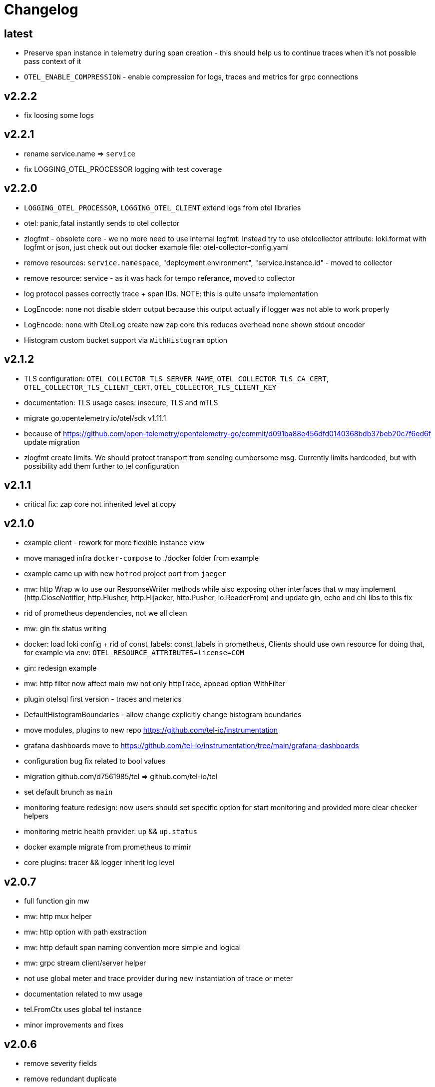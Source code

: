 = Changelog

== latest
* Preserve span instance in telemetry during span creation - this should help us to continue traces when it's not possible pass context of it
* `OTEL_ENABLE_COMPRESSION` - enable compression for logs, traces and metrics for grpc connections

== v2.2.2
* fix loosing some logs

== v2.2.1
* rename service.name => `service`
* fix LOGGING_OTEL_PROCESSOR logging with test coverage

== v2.2.0
* `LOGGING_OTEL_PROCESSOR`, `LOGGING_OTEL_CLIENT` extend logs from otel libraries
* otel: panic,fatal instantly sends to otel collector
* zlogfmt - obsolete core - we no more need to use internal logfmt. Instead try to use otelcollector attribute: loki.format with logfmt or json, just check out out docker example  file: otel-collector-config.yaml
* remove resources: `service.namespace`, "deployment.environment", "service.instance.id" - moved to collector
* remove resource: service - as it was hack for tempo referance, moved to collector
* log protocol passes correctly trace + span IDs. NOTE: this is quite unsafe implementation
* LogEncode: none not disable stderr output because this output actually if logger was not able to work properly
* LogEncode: none with OtelLog create new zap core this reduces overhead none shown stdout encoder
* Histogram custom bucket support via `WithHistogram` option

== v2.1.2
* TLS configuration: `OTEL_COLLECTOR_TLS_SERVER_NAME`, `OTEL_COLLECTOR_TLS_CA_CERT`, `OTEL_COLLECTOR_TLS_CLIENT_CERT`, `OTEL_COLLECTOR_TLS_CLIENT_KEY`
* documentation: TLS usage cases: insecure, TLS and mTLS
* migrate go.opentelemetry.io/otel/sdk v1.11.1
* because of https://github.com/open-telemetry/opentelemetry-go/commit/d091ba88e456dfd0140368bdb37beb20c7f6ed6f update migration
* zlogfmt create limits. We should protect transport from sending cumbersome msg. Currently limits hardcoded, but with possibility add them further to tel configuration

== v2.1.1
* critical fix: zap core not inherited level at copy

== v2.1.0
* example client - rework for more flexible instance view
* move managed infra `docker-compose` to ./docker folder from example
* example came up with new `hotrod`  project port from `jaeger`
* mw: http Wrap w to use our ResponseWriter methods while also exposing  other interfaces that w may implement (http.CloseNotifier,
http.Flusher, http.Hijacker, http.Pusher, io.ReaderFrom) and update gin, echo and chi libs to this fix
* rid of prometheus dependencies, not we all clean
* mw: gin fix status writing
* docker: load loki config + rid of const_labels: const_labels in prometheus, Clients should use own resource for doing that, for example via env: `OTEL_RESOURCE_ATTRIBUTES=license=COM`
* gin: redesign example
* mw: http filter now affect main mw not only httpTrace, appead option WithFilter
* plugin otelsql first version - traces and meterics
* DefaultHistogramBoundaries - allow change explicitly change histogram boundaries
* move modules, plugins to new repo https://github.com/tel-io/instrumentation
* grafana dashboards move to  https://github.com/tel-io/instrumentation/tree/main/grafana-dashboards
* configuration bug fix related to bool values
* migration github.com/d7561985/tel => github.com/tel-io/tel
* set default brunch as `main`
* monitoring feature redesign: now users should set specific option for start monitoring and provided more clear checker helpers
* monitoring metric health provider: `up` && `up.status`
* docker example migrate from prometheus to mimir
* core plugins: tracer && logger inherit log level

== v2.0.7
* full function gin mw
* mw: http mux helper
* mw: http option with path exstraction
* mw: http default span naming convention more simple and logical
* mw: grpc stream client/server helper
* not use global meter and trace provider during new instantiation of trace or meter
* documentation related to mw usage
* tel.FromCtx uses global tel instance
* minor improvements and fixes

== v2.0.6
* remove severity fields
* remove redundant duplicate
* new env `DEPLOY_ENVIRONMENT` which expose DeploymentEnvironmentKey semconv
* collector: prometheus  const_labels: stage, namespace replaced with resources,  loki: service_namespace, deployment_environment

== v2.0.5
* grafana feature `tracesToLogs`: ref. from trace => logs
* resources: add `service` which duplicate `ServiceNameKey` from semconv. We can't rid of `ServiceNameKey` because of `tempo` search feature. Furthermore `tracesToLogs` uses  `Loki`  labels which not support dot. That's why we can use simple `service` label and that's why we use for now `service` as label for loki.
* somconv 1,7.0 => 1.10.0
* mw: http extend metrics with `method`, `url`, `status` and `code` fields
* mw: nats add metrics
* grafana/dashboard: nats - full feature reach
* grafana/dashboard: http - redesign
* managed dashboards for `HTTP`
* example: grafana load all managed dashboards
* example: WIP nats service

== v2.0.4
* mw: grpc module move up to OTLP including metrics nad traces
* mw: http move to options
* grafana/dashboard: grpc
* more complex example include

== v2.0.3
* Rid of errors /dev/stderr during closer because of sync - we use OTEL Logger closer for final sync now
* Allow disable OTEL prapagation `OTEL_ENABLE`
* `NewSimple` constructor without OTEL
* Implement options more gracefully OTEL initialization
* Monitor uses options flow for setup and add as composition to Telemetry for `AddHealthChecker` health attach
